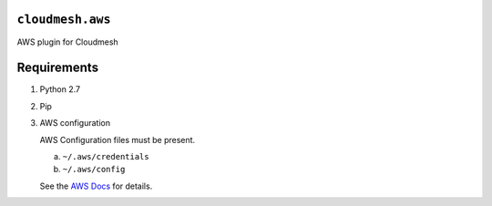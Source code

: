 ===================
 ``cloudmesh.aws``
===================

AWS plugin for Cloudmesh


==============
 Requirements
==============

1. Python 2.7
2. Pip
3. AWS configuration

   AWS Configuration files must be present.

   a. ``~/.aws/credentials``
   b. ``~/.aws/config``

   See the `AWS Docs <http://docs.aws.amazon.com/cli/latest/userguide/cli-config-files.html>`_ for details.
